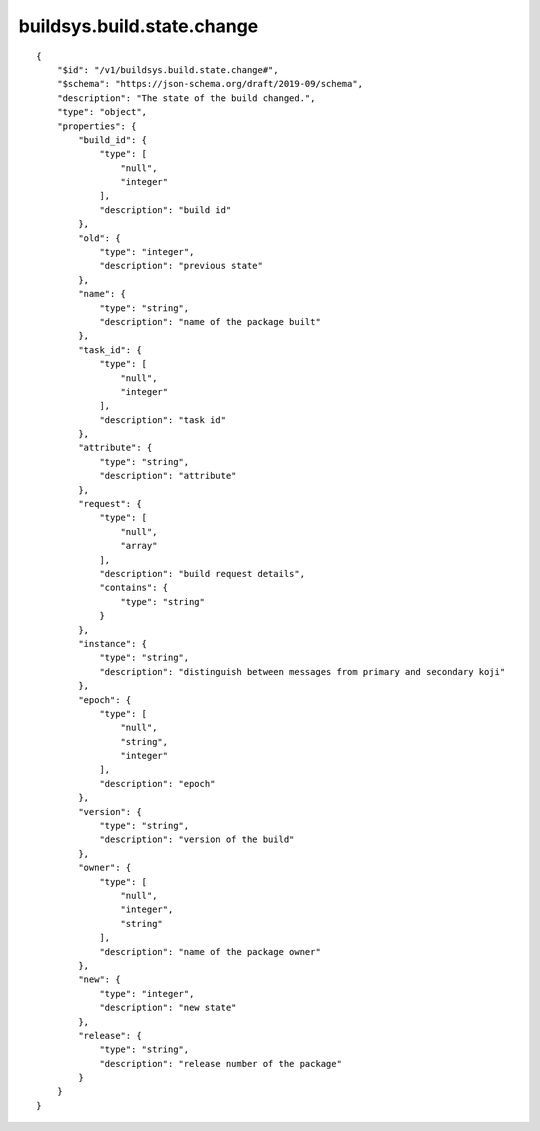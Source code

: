 buildsys.build.state.change
---------------------------
::

    {
        "$id": "/v1/buildsys.build.state.change#",
        "$schema": "https://json-schema.org/draft/2019-09/schema",
        "description": "The state of the build changed.",
        "type": "object",
        "properties": {
            "build_id": {
                "type": [
                    "null",
                    "integer"
                ],
                "description": "build id"
            },
            "old": {
                "type": "integer",
                "description": "previous state"
            },
            "name": {
                "type": "string",
                "description": "name of the package built"
            },
            "task_id": {
                "type": [
                    "null",
                    "integer"
                ],
                "description": "task id"
            },
            "attribute": {
                "type": "string",
                "description": "attribute"
            },
            "request": {
                "type": [
                    "null",
                    "array"
                ],
                "description": "build request details",
                "contains": {
                    "type": "string"
                }
            },
            "instance": {
                "type": "string",
                "description": "distinguish between messages from primary and secondary koji"
            },
            "epoch": {
                "type": [
                    "null",
                    "string",
                    "integer"
                ],
                "description": "epoch"
            },
            "version": {
                "type": "string",
                "description": "version of the build"
            },
            "owner": {
                "type": [
                    "null",
                    "integer",
                    "string"
                ],
                "description": "name of the package owner"
            },
            "new": {
                "type": "integer",
                "description": "new state"
            },
            "release": {
                "type": "string",
                "description": "release number of the package"
            }
        }
    }

